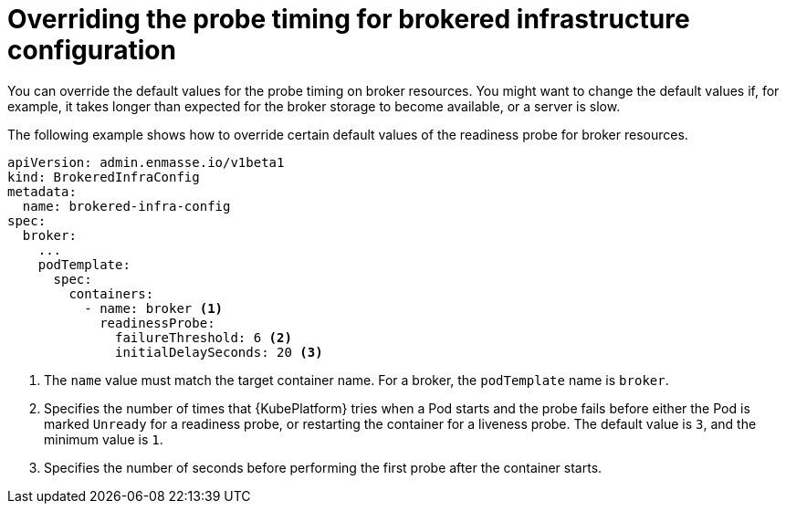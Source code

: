 // Module included in the following assemblies:
//
// assembly-infrastructure-configuration.adoc

[id='ref-brokered-infra-config-override-probe-timeout-{context}']
= Overriding the probe timing for brokered infrastructure configuration

You can override the default values for the probe timing on broker resources. You might want to change the default values if, for example, it takes longer than expected for the broker storage to become available, or a server is slow.

The following example shows how to override certain default values of the readiness probe for broker resources.

[source,yaml,options="nowrap",subs="attributes+"]
----
apiVersion: admin.enmasse.io/v1beta1
kind: BrokeredInfraConfig
metadata:
  name: brokered-infra-config
spec:
  broker:
    ...
    podTemplate:
      spec:
        containers:
          - name: broker <1>
            readinessProbe:
              failureThreshold: 6 <2>
              initialDelaySeconds: 20 <3>


----
<1> The `name` value must match the target container name. For a broker, the `podTemplate` name is `broker`.
<2> Specifies the number of times that {KubePlatform} tries when a Pod starts and the probe fails before either the Pod is marked `Unready` for a readiness probe, or restarting the container for a liveness probe. The default value is `3`, and the minimum value is `1`.
<3> Specifies the number of seconds before performing the first probe after the container starts.

ifeval::["{cmdcli}" == "kubectl"]
.Related links
* link:https://kubernetes.io/docs/tasks/configure-pod-container/configure-liveness-readiness-probes/#configure-probes[{KubePlatform} documentation about liveness and readiness probes (application health)]
endif::[]

ifeval::["{cmdcli}" == "oc"]
.Related links
* link:https://access.redhat.com/documentation/en-us/openshift_container_platform/3.11/html/developer_guide/dev-guide-application-health[{KubePlatform} 3.11 documentation on overriding probe timeouts]
* link:https://access.redhat.com/documentation/en-us/openshift_container_platform/4.5/html-single/applications/index#application-health[{KubePlatform} 4.x documentation on overriding probe timeouts]
endif::[]
